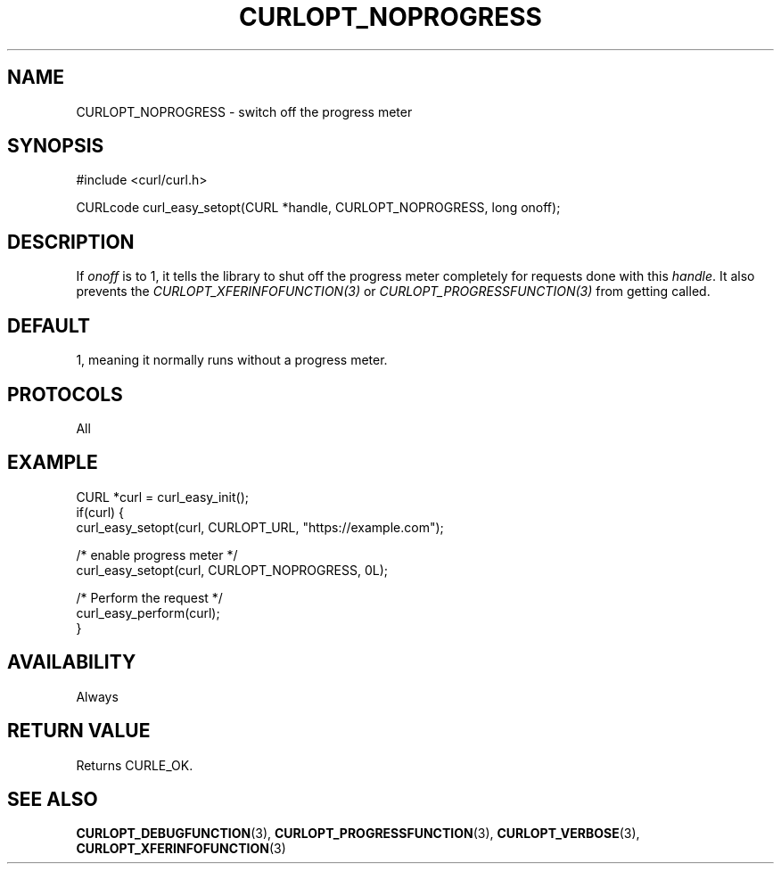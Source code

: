.\" **************************************************************************
.\" *                                  _   _ ____  _
.\" *  Project                     ___| | | |  _ \| |
.\" *                             / __| | | | |_) | |
.\" *                            | (__| |_| |  _ <| |___
.\" *                             \___|\___/|_| \_\_____|
.\" *
.\" * Copyright (C) Daniel Stenberg, <daniel@haxx.se>, et al.
.\" *
.\" * This software is licensed as described in the file COPYING, which
.\" * you should have received as part of this distribution. The terms
.\" * are also available at https://curl.se/docs/copyright.html.
.\" *
.\" * You may opt to use, copy, modify, merge, publish, distribute and/or sell
.\" * copies of the Software, and permit persons to whom the Software is
.\" * furnished to do so, under the terms of the COPYING file.
.\" *
.\" * This software is distributed on an "AS IS" basis, WITHOUT WARRANTY OF ANY
.\" * KIND, either express or implied.
.\" *
.\" * SPDX-License-Identifier: curl
.\" *
.\" **************************************************************************
.\"
.TH CURLOPT_NOPROGRESS 3 "16 Jun 2014" libcurl libcurl
.SH NAME
CURLOPT_NOPROGRESS \- switch off the progress meter
.SH SYNOPSIS
.nf
#include <curl/curl.h>

CURLcode curl_easy_setopt(CURL *handle, CURLOPT_NOPROGRESS, long onoff);
.fi
.SH DESCRIPTION
If \fIonoff\fP is to 1, it tells the library to shut off the progress meter
completely for requests done with this \fIhandle\fP. It also prevents the
\fICURLOPT_XFERINFOFUNCTION(3)\fP or \fICURLOPT_PROGRESSFUNCTION(3)\fP from
getting called.
.SH DEFAULT
1, meaning it normally runs without a progress meter.
.SH PROTOCOLS
All
.SH EXAMPLE
.nf
CURL *curl = curl_easy_init();
if(curl) {
  curl_easy_setopt(curl, CURLOPT_URL, "https://example.com");

  /* enable progress meter */
  curl_easy_setopt(curl, CURLOPT_NOPROGRESS, 0L);

  /* Perform the request */
  curl_easy_perform(curl);
}
.fi
.SH AVAILABILITY
Always
.SH RETURN VALUE
Returns CURLE_OK.
.SH "SEE ALSO"
.BR CURLOPT_DEBUGFUNCTION (3),
.BR CURLOPT_PROGRESSFUNCTION (3),
.BR CURLOPT_VERBOSE (3),
.BR CURLOPT_XFERINFOFUNCTION (3)

